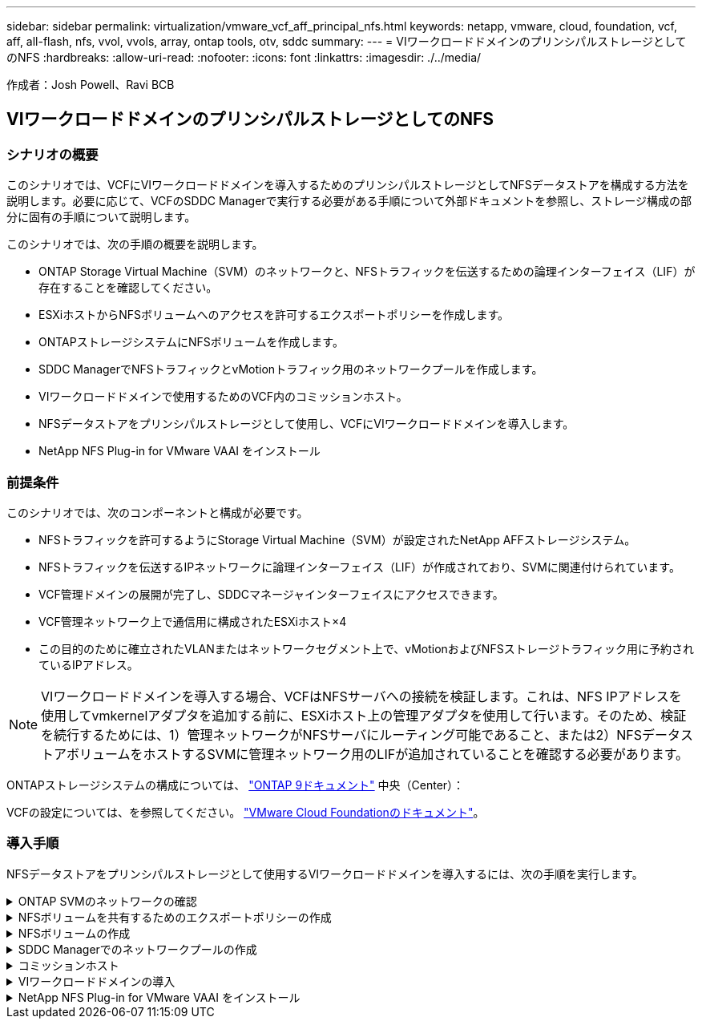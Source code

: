 ---
sidebar: sidebar 
permalink: virtualization/vmware_vcf_aff_principal_nfs.html 
keywords: netapp, vmware, cloud, foundation, vcf, aff, all-flash, nfs, vvol, vvols, array, ontap tools, otv, sddc 
summary:  
---
= VIワークロードドメインのプリンシパルストレージとしてのNFS
:hardbreaks:
:allow-uri-read: 
:nofooter: 
:icons: font
:linkattrs: 
:imagesdir: ./../media/


[role="lead"]
作成者：Josh Powell、Ravi BCB



== VIワークロードドメインのプリンシパルストレージとしてのNFS



=== シナリオの概要

このシナリオでは、VCFにVIワークロードドメインを導入するためのプリンシパルストレージとしてNFSデータストアを構成する方法を説明します。必要に応じて、VCFのSDDC Managerで実行する必要がある手順について外部ドキュメントを参照し、ストレージ構成の部分に固有の手順について説明します。

このシナリオでは、次の手順の概要を説明します。

* ONTAP Storage Virtual Machine（SVM）のネットワークと、NFSトラフィックを伝送するための論理インターフェイス（LIF）が存在することを確認してください。
* ESXiホストからNFSボリュームへのアクセスを許可するエクスポートポリシーを作成します。
* ONTAPストレージシステムにNFSボリュームを作成します。
* SDDC ManagerでNFSトラフィックとvMotionトラフィック用のネットワークプールを作成します。
* VIワークロードドメインで使用するためのVCF内のコミッションホスト。
* NFSデータストアをプリンシパルストレージとして使用し、VCFにVIワークロードドメインを導入します。
* NetApp NFS Plug-in for VMware VAAI をインストール




=== 前提条件

このシナリオでは、次のコンポーネントと構成が必要です。

* NFSトラフィックを許可するようにStorage Virtual Machine（SVM）が設定されたNetApp AFFストレージシステム。
* NFSトラフィックを伝送するIPネットワークに論理インターフェイス（LIF）が作成されており、SVMに関連付けられています。
* VCF管理ドメインの展開が完了し、SDDCマネージャインターフェイスにアクセスできます。
* VCF管理ネットワーク上で通信用に構成されたESXiホスト×4
* この目的のために確立されたVLANまたはネットワークセグメント上で、vMotionおよびNFSストレージトラフィック用に予約されているIPアドレス。



NOTE: VIワークロードドメインを導入する場合、VCFはNFSサーバへの接続を検証します。これは、NFS IPアドレスを使用してvmkernelアダプタを追加する前に、ESXiホスト上の管理アダプタを使用して行います。そのため、検証を続行するためには、1）管理ネットワークがNFSサーバにルーティング可能であること、または2）NFSデータストアボリュームをホストするSVMに管理ネットワーク用のLIFが追加されていることを確認する必要があります。

ONTAPストレージシステムの構成については、 link:https://docs.netapp.com/us-en/ontap["ONTAP 9ドキュメント"] 中央（Center）：

VCFの設定については、を参照してください。 link:https://docs.vmware.com/en/VMware-Cloud-Foundation/index.html["VMware Cloud Foundationのドキュメント"]。



=== 導入手順

NFSデータストアをプリンシパルストレージとして使用するVIワークロードドメインを導入するには、次の手順を実行します。

.ONTAP SVMのネットワークの確認
[%collapsible]
====
ONTAPストレージクラスタとVIワークロードドメインの間でNFSトラフィックを伝送するネットワークに対して、必要な論理インターフェイスが確立されていることを確認します。

. ONTAPシステムマネージャで、左側のメニューの*[Storage VMs]*に移動し、NFSトラフィックに使用するSVMをクリックします。[概要]*タブの*[ネットワークIPインターフェイス]*で、*[NFS]*の右側にある数値をクリックします。リストで、必要なLIF IPアドレスが表示されていることを確認します。
+
image:vmware-vcf-aff-image03.png["SVMのLIFの確認"]



または、次のコマンドを使用して、ONTAP CLIからSVMに関連付けられているLIFを確認します。

[source, cli]
----
network interface show -vserver <SVM_NAME>
----
. ESXiホストがONTAP NFSサーバと通信できることを確認します。SSHを使用してESXiホストにログインし、SVM LIFにpingを送信します。


[source, cli]
----
vmkping <IP Address>
----

NOTE: VIワークロードドメインを導入する場合、VCFはNFSサーバへの接続を検証します。これは、NFS IPアドレスを使用してvmkernelアダプタを追加する前に、ESXiホスト上の管理アダプタを使用して行います。そのため、検証を続行するためには、1）管理ネットワークがNFSサーバにルーティング可能であること、または2）NFSデータストアボリュームをホストするSVMに管理ネットワーク用のLIFが追加されていることを確認する必要があります。

====
.NFSボリュームを共有するためのエクスポートポリシーの作成
[%collapsible]
====
ONTAP System Managerでエクスポートポリシーを作成して、NFSボリュームのアクセス制御を定義します。

. ONTAPシステムマネージャの左側のメニュー*[Storage VM]*をクリックし、リストからSVMを選択します。
. [設定]タブで*[エクスポートポリシー]*を探し、矢印をクリックしてアクセスします。
+
image:vmware-vcf-aff-image06.png["アクセスエクスポートポリシー"]

+
｛nbsp｝

. [新しいエクスポートポリシー]*ウィンドウでポリシーの名前を追加し、*[新しいルールの追加]*ボタンをクリックし、*+[追加]*ボタンをクリックして新しいルールの追加を開始します。
+
image:vmware-vcf-aff-image07.png["新しいエクスポートポリシー"]

+
｛nbsp｝

. ルールに含めるIPアドレス、IPアドレス範囲、またはネットワークを入力します。[SMB/CIFS]*ボックスと* FlexCache *ボックスをオフにし、アクセスの詳細を選択します。ESXiホストにアクセスするには、[UNIX]ボックスを選択するだけで十分です。
+
image:vmware-vcf-aff-image08.png["新しいルールを保存"]

+

NOTE: VIワークロードドメインを導入する場合、VCFはNFSサーバへの接続を検証します。これは、NFS IPアドレスを使用してvmkernelアダプタを追加する前に、ESXiホスト上の管理アダプタを使用して行います。そのため、検証を続行するためには、エクスポートポリシーにVCF管理ネットワークを含める必要があります。

. すべてのルールを入力したら、*[保存]*ボタンをクリックして新しいエクスポートポリシーを保存します。
. または、ONTAP CLIでエクスポートポリシーとルールを作成することもできます。ONTAPのドキュメントで、エクスポートポリシーの作成とルールの追加の手順を参照してください。
+
** ONTAP CLIを使用して link:https://docs.netapp.com/us-en/ontap/nfs-config/create-export-policy-task.html["エクスポートポリシーを作成する"]。
** ONTAP CLIを使用して link:https://docs.netapp.com/us-en/ontap/nfs-config/add-rule-export-policy-task.html["エクスポートポリシーにルールを追加する"]。




====
.NFSボリュームの作成
[%collapsible]
====
ワークロードドメイン環境でデータストアとして使用するNFSボリュームをONTAPストレージシステムに作成します。

. ONTAPシステムマネージャで、左側のメニュー*[ストレージ]>[ボリューム]*に移動し、*+追加*をクリックして新しいボリュームを作成します。
+
image:vmware-vcf-aff-image09.png["新しいボリュームの追加"]

+
｛nbsp｝

. ボリュームの名前を追加し、必要な容量を入力して、ボリュームをホストするStorage VMを選択します。[その他のオプション]*をクリックして続行します。
+
image:vmware-vcf-aff-image10.png["ボリュームの詳細を追加"]

+
｛nbsp｝

. [Access Permissions]で、NFSサーバとNFSトラフィックの両方の検証に使用する、VCF管理ネットワークまたはIPアドレスとNFSネットワークのIPアドレスを含むエクスポートポリシーを選択します。
+
image:vmware-vcf-aff-image11.png["ボリュームの詳細を追加"]

+
[+]
｛nbsp｝

+

NOTE: VIワークロードドメインを導入する場合、VCFはNFSサーバへの接続を検証します。これは、NFS IPアドレスを使用してvmkernelアダプタを追加する前に、ESXiホスト上の管理アダプタを使用して行います。そのため、検証を続行するためには、1）管理ネットワークがNFSサーバにルーティング可能であること、または2）NFSデータストアボリュームをホストするSVMに管理ネットワーク用のLIFが追加されていることを確認する必要があります。

. または、ONTAP CLIでONTAP Volumeを作成することもできます。詳細については、を参照してください link:https://docs.netapp.com/us-en/ontap-cli-9141//lun-create.html["lun create をクリックします"] コマンドについては、ONTAPコマンドのマニュアルを参照してください。


====
.SDDC Managerでのネットワークプールの作成
[%collapsible]
====
ESXiホストをVI Workload Domainにデプロイする準備として、ESXiホストを試運転する前に、SDDC Managerでネットワークプールを作成する必要があります。ネットワークプールには、NFSサーバとの通信に使用するVMkernelアダプタのネットワーク情報とIPアドレス範囲が含まれている必要があります。

. SDDC ManagerのWebインターフェイスで、左側のメニューの*[ネットワーク設定]*に移動し、*+[ネットワークプールの作成]*ボタンをクリックします。
+
image:vmware-vcf-aff-image04.png["ネットワークプールの作成"]

+
｛nbsp｝

. ネットワークプールの名前を入力し、NFSのチェックボックスを選択して、ネットワークの詳細をすべて入力します。vMotionネットワーク情報について、この手順を繰り返します。
+
image:vmware-vcf-aff-image05.png["ネットワークプールの構成"]

+
｛nbsp｝

. [保存]*ボタンをクリックして、ネットワークプールの作成を完了します。


====
.コミッションホスト
[%collapsible]
====
ESXiホストをワークロードドメインとして導入する前に、それらのホストをSDDC Managerインベントリに追加する必要があります。これには、必要な情報の提供、検証の合格、試運転プロセスの開始が含まれます。

詳細については、を参照してください link:https://docs.vmware.com/en/VMware-Cloud-Foundation/5.1/vcf-admin/GUID-45A77DE0-A38D-4655-85E2-BB8969C6993F.html["コミッションホスト"] 『VCF Administration Guide』を参照してください。

. SDDCマネージャインターフェイスで、左側のメニューの*[ホスト]*に移動し、*[コミッションホスト]*ボタンをクリックします。
+
image:vmware-vcf-aff-image16.png["コミッションホストの開始"]

+
｛nbsp｝

. 最初のページは前提条件チェックリストです。続行するには、すべての前提条件を再確認し、すべてのチェックボックスをオンにします。
+
image:vmware-vcf-aff-image17.png["前提条件の確認"]

+
｛nbsp｝

. [ホストの追加と検証]ウィンドウで、*[ホストFQDN ]*、*[ストレージタイプ]*、*[ネットワークプール]の名前（ワークロードドメインに使用するvMotionおよびNFSストレージのIPアドレスを含む）、およびESXiホストへのアクセスに必要なクレデンシャルを入力します。[追加]*をクリックして、検証するホストグループにホストを追加します。
+
image:vmware-vcf-aff-image18.png["[Host Addition and Validation]ウィンドウ"]

+
｛nbsp｝

. 検証するホストをすべて追加したら、*[すべて検証]*ボタンをクリックして続行します。
. すべてのホストが検証済みであることを確認したら、*[次へ]*をクリックして続行します。
+
image:vmware-vcf-aff-image19.png["すべて検証し、[Next]をクリックします。"]

+
｛nbsp｝

. 委託するホストのリストを確認し、*[Commission]*ボタンをクリックしてプロセスを開始します。SDDCマネージャのタスクパネルからコミッショニングプロセスを監視します。
+
image:vmware-vcf-aff-image20.png["すべて検証し、[Next]をクリックします。"]



====
.VIワークロードドメインの導入
[%collapsible]
====
VIワークロードドメインの導入には、VCF Cloud Managerインターフェイスを使用します。ここでは、ストレージ構成に関連する手順のみを示します。

VIワークロードドメインの導入手順については、を参照してください。 link:https://docs.vmware.com/en/VMware-Cloud-Foundation/5.1/vcf-admin/GUID-E64CEFDD-DCA2-4D19-B5C5-D8ABE66407B8.html#GUID-E64CEFDD-DCA2-4D19-B5C5-D8ABE66407B8["SDDC Manager UIを使用したVIワークロードドメインの導入"]。

. SDDC Managerのダッシュボードで、右上隅にある*+ Workload Domain *をクリックして、新しいワークロードドメインを作成します。
+
image:vmware-vcf-aff-image12.png["新しいワークロードドメインを作成する"]

+
｛nbsp｝

. VI設定ウィザードで、*[一般情報]、[クラスタ]、[コンピューティング]、[ネットワーク]*、*[ホストの選択]*の各セクションに必要な情報を入力します。


VI Configurationウィザードで必要な情報の入力については、を参照してください。 link:https://docs.vmware.com/en/VMware-Cloud-Foundation/5.1/vcf-admin/GUID-E64CEFDD-DCA2-4D19-B5C5-D8ABE66407B8.html#GUID-E64CEFDD-DCA2-4D19-B5C5-D8ABE66407B8["SDDC Manager UIを使用したVIワークロードドメインの導入"]。

[+]
image:vmware-vcf-aff-image13.png["VI構成ウィザード"]

. [NFS Storage]セクションで、[Datastore Name]、NFSボリュームのフォルダマウントポイント、およびONTAP NFS Storage VM LIFのIPアドレスを入力します。
+
image:vmware-vcf-aff-image14.png["NFSストレージ情報の追加"]

+
｛nbsp｝

. VI Configuration（VI設定）ウィザードでSwitch Configuration（スイッチの設定）とLicense（ライセンス）の手順を完了し、* Finish（終了）*をクリックしてWorkload Domainの作成プロセスを開始します。
+
image:vmware-vcf-aff-image15.png["Complete VI Configurationウィザード"]

+
｛nbsp｝

. プロセスを監視し、プロセス中に発生した検証の問題を解決します。


====
.NetApp NFS Plug-in for VMware VAAI をインストール
[%collapsible]
====
NetApp NFS Plug-in for VMware VAAIは、ESXiホストにインストールされているVMware仮想ディスクライブラリを統合し、より高速なクローニング処理を実現します。VMware vSphereでONTAPストレージシステムを使用する場合は、この手順を推奨します。

NetApp NFS Plug-in for VMware VAAIの導入手順については、次のリンクを参照してください。 link:https://docs.netapp.com/us-en/nfs-plugin-vmware-vaai/task-install-netapp-nfs-plugin-for-vmware-vaai.html["NetApp NFS Plug-in for VMware VAAI をインストール"]。

====